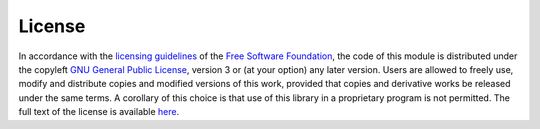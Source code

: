 License
=======

In accordance with the `licensing guidelines`_ of the `Free Software Foundation`_,
the code of this module is distributed under the copyleft `GNU General Public License`_, version 3 or (at your option) any later version.
Users are allowed to freely use, modify and distribute copies and modified versions of this work,
provided that copies and derivative works be released under the same terms.
A corollary of this choice is that use of this library in a proprietary program is not permitted.
The full text of the license is available `here`_.

.. _licensing guidelines: https://www.gnu.org/licenses/why-not-lgpl.en.html
.. _Free Software Foundation: https://www.fsf.org/
.. _GNU General Public License: https://en.wikipedia.org/wiki/GNU_General_Public_License
.. _here: https://www.gnu.org/licenses/gpl-3.0.en.html
